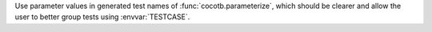 Use parameter values in generated test names of :func:`cocotb.parameterize`, which should be clearer and allow the user to better group tests using :envvar:`TESTCASE`.
